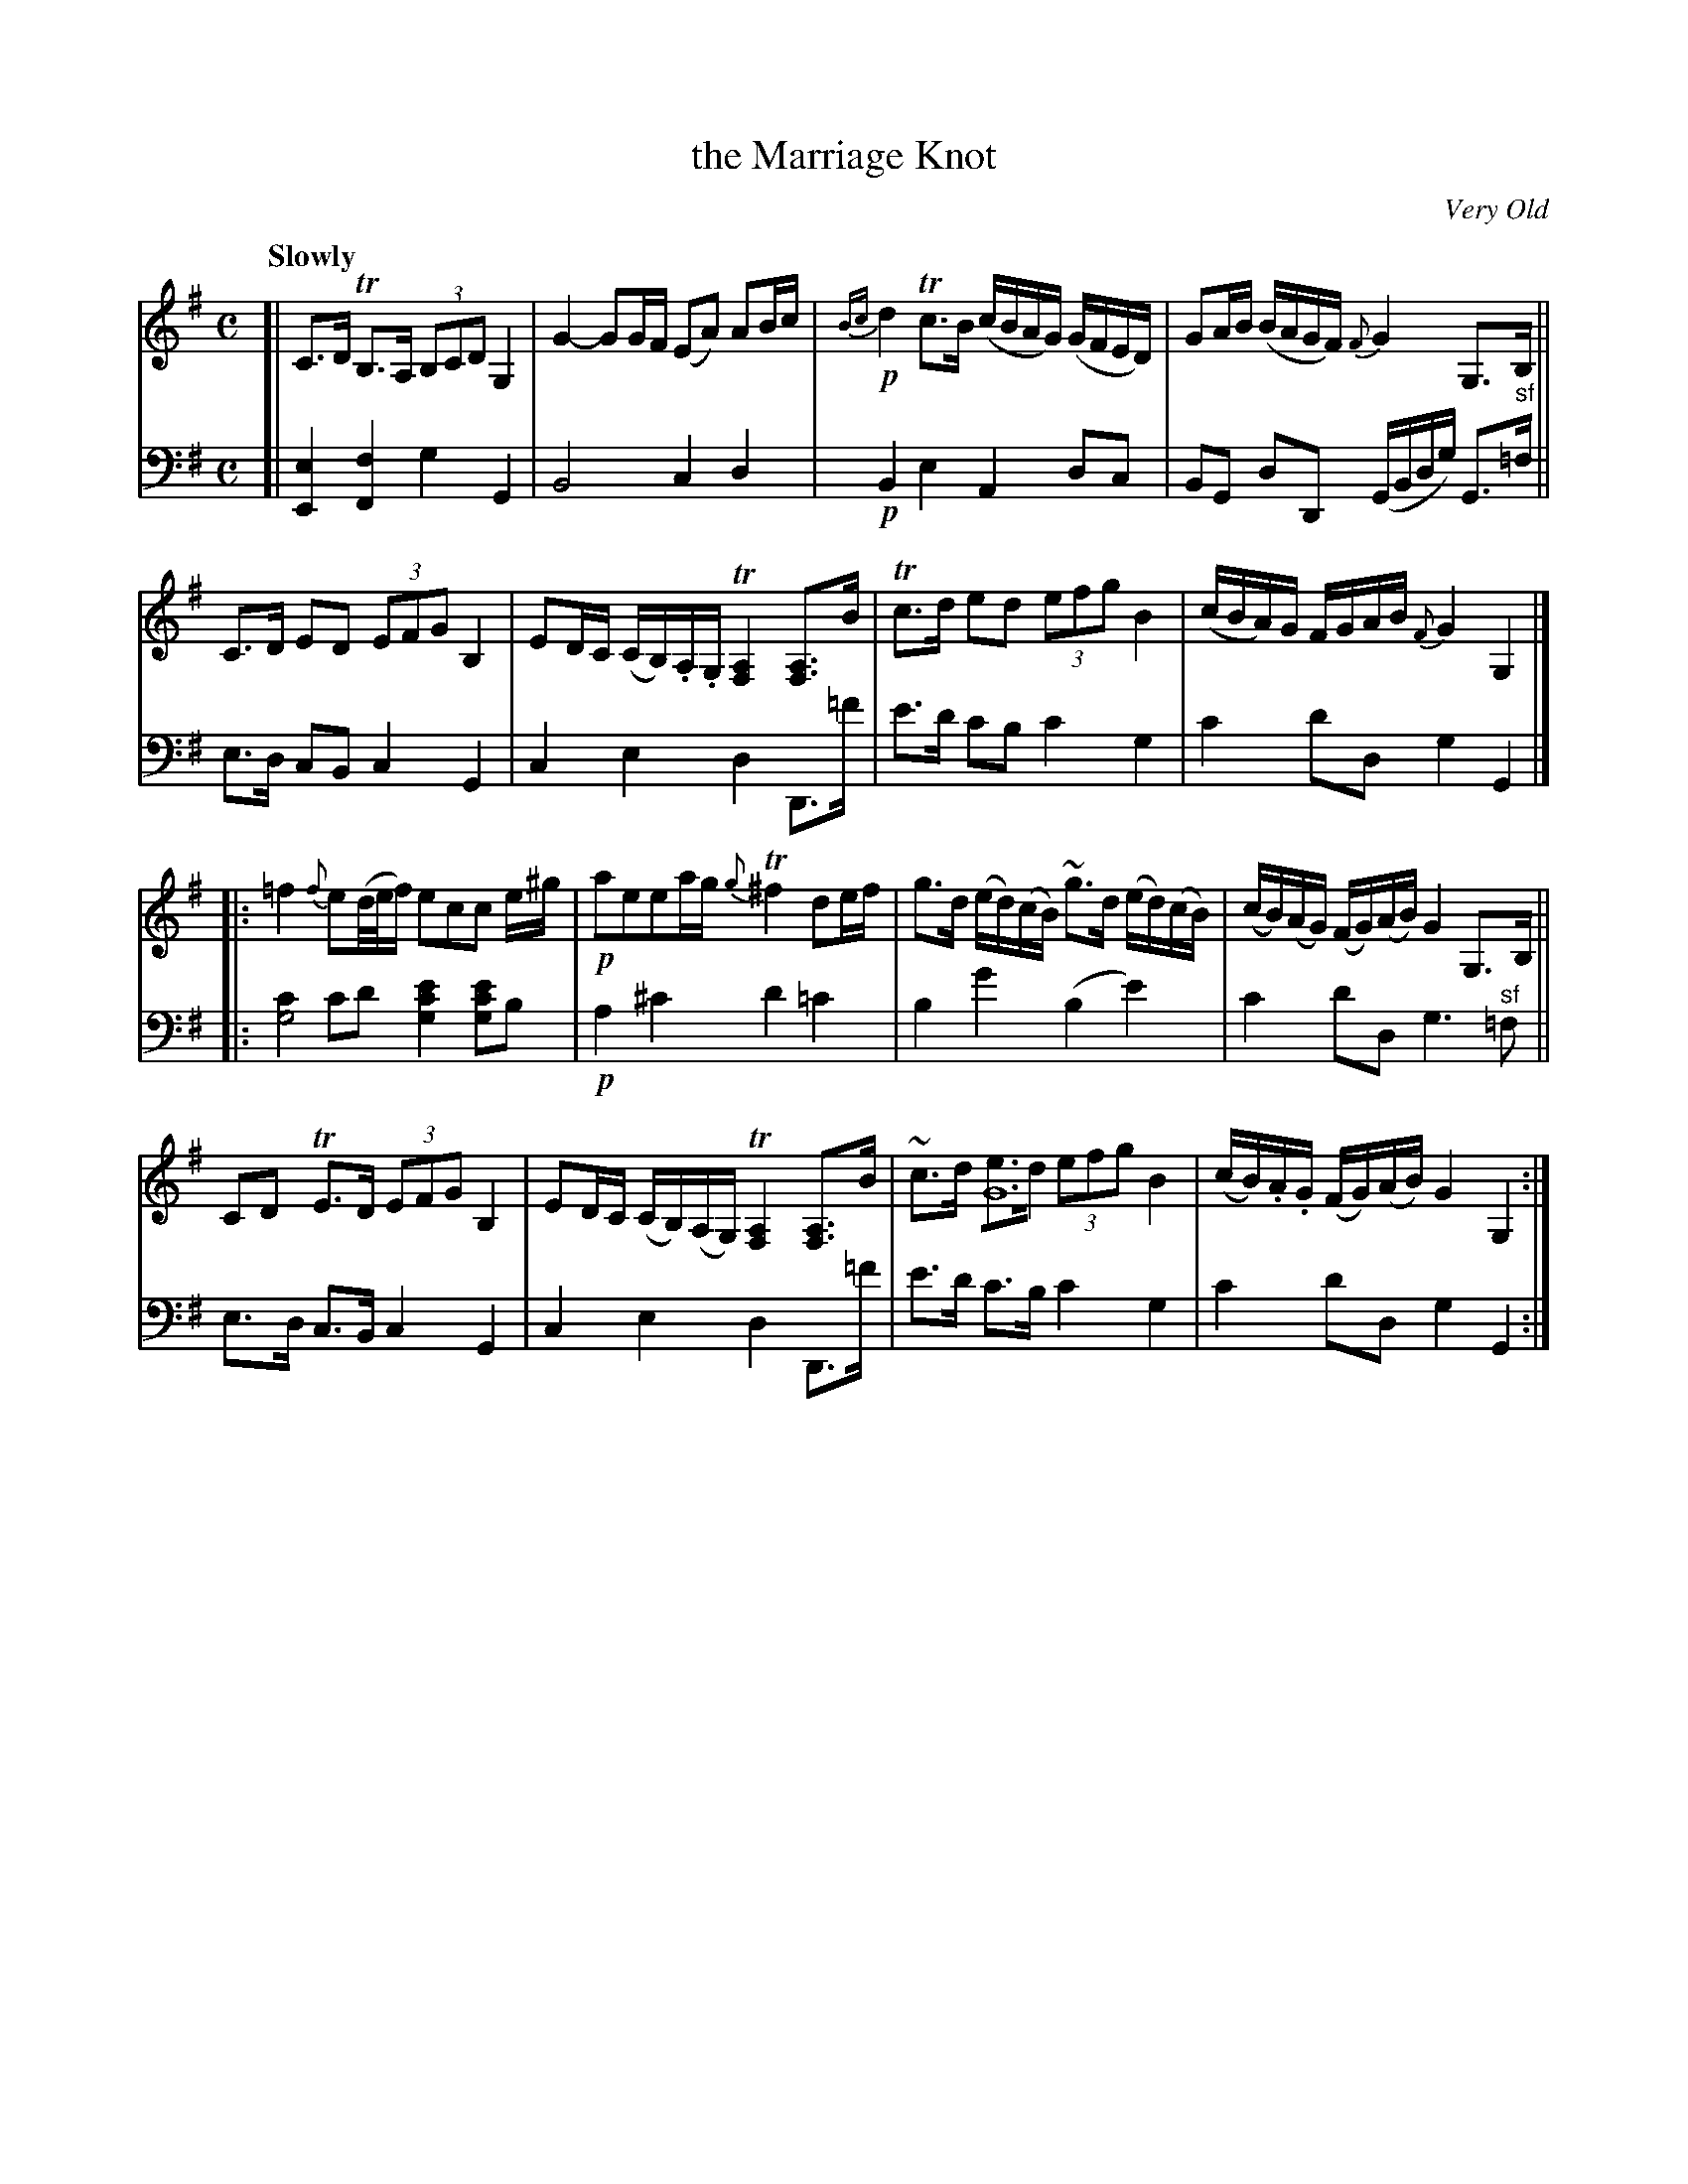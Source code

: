 X: 3042
T: the Marriage Knot
O: Very Old
%R: air, strathspey
B: Niel Gow & Sons "Complete Repository" v.3 p.4 #2
Z: 2021 John Chambers <jc:trillian.mit.edu>
N: V:1 has an odd G4 note in the next-to-last bar, between the 1st and 2nd beats.
N: It's added to the e note here, perhaps to be held for some length.
M: C
L: 1/8
Q: "Slowly"
K: G
% - - - - - - - - - -
V: 1 staves=2 clef=treble
[|\
C>D TB,>A, (3B,CD G,2 | G2- GG/F/ (EA) AB/c/ |\
!p!{Bc}d2 Tc>B (c/B/A/G/) (G/F/E/D/) | GA/B/ (B/A/G/F/) {F}G2 G,>B, ||
C>D ED (3EFG B,2 | ED/C/ (C/B,/).A,/.G,/ T[A,2F,2] [A,F,]>B |\
Tc>d ed (3efg B2 | (c/B/A/)G/ F/G/A/B/ {F}G2G,2 |]
|:\
=f2 {f}e(d//e//f/) ecc e/^g/ | !p!aeea/g/ {g}T^f2 de/f/ |\
g>d (e/d/)(c/B/) ~g>d (e/d/)(c/B/) | (c/B/)(A/G/) (F/G/)(A/B/) G2 G,>B, ||
CD TE>D (3EFG B,2 | ED/C/ (C/B,/)(A,/G,/) T[A,2F,2] [A,F,]>B |\
~c>d [eG8]>d (3efg B2 | (c/B/).A/.G/ (F/G/)(A/B/) G2 G,2 :|
% - - - - - - - - - -
V: 2 clef=bass middle=d
[|\
[e2E2] [f2F2] g2 G2 | B4 c2 d2 | !p!B2 e2 A2 dc | BG dD (G/B/d/g/) G>"^sf"=f || e>d cB c2 G2 | c2 e2 d2 D>=f' |
e'>d' c'b c'2 g2 | c'2 d'd g2 G2 |]
|: [c'2g4] c'd' [e'2c'2g2] [e'c'g]b | !p!a2 ^c'2 d'2 =c'2 | b2 g'2 (b2 e'2) |
c'2 d'd g3 "^sf"=f || e>d c>B c2 G2 | c2 e2 d2 D>=f' | e'>d' c'>b c'2 g2 | c'2 d'd g2 G2 :|
